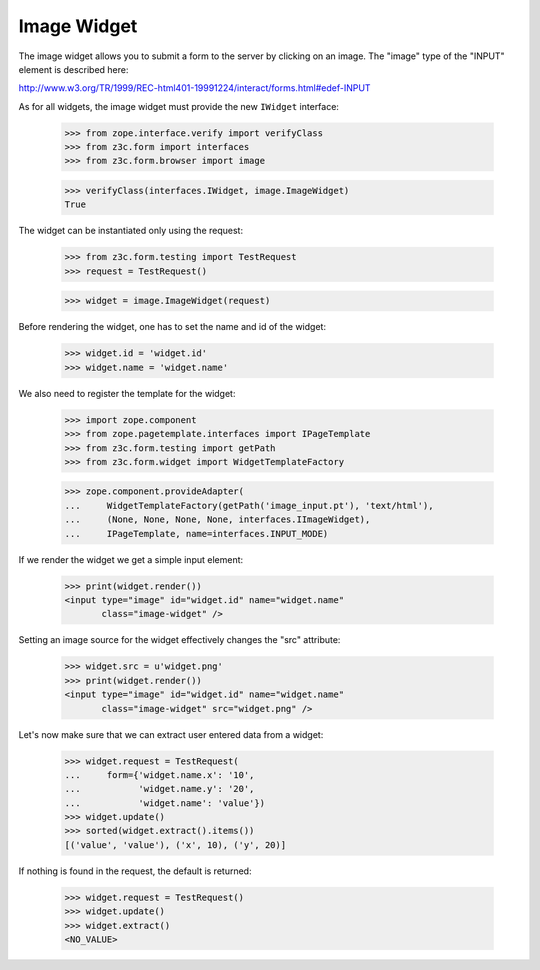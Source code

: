 Image Widget
------------

The image widget allows you to submit a form to the server by clicking on an
image. The "image" type of the "INPUT" element is described here:

http://www.w3.org/TR/1999/REC-html401-19991224/interact/forms.html#edef-INPUT

As for all widgets, the image widget must provide the new ``IWidget``
interface:

  >>> from zope.interface.verify import verifyClass
  >>> from z3c.form import interfaces
  >>> from z3c.form.browser import image

  >>> verifyClass(interfaces.IWidget, image.ImageWidget)
  True

The widget can be instantiated only using the request:

  >>> from z3c.form.testing import TestRequest
  >>> request = TestRequest()

  >>> widget = image.ImageWidget(request)

Before rendering the widget, one has to set the name and id of the widget:

  >>> widget.id = 'widget.id'
  >>> widget.name = 'widget.name'

We also need to register the template for the widget:

  >>> import zope.component
  >>> from zope.pagetemplate.interfaces import IPageTemplate
  >>> from z3c.form.testing import getPath
  >>> from z3c.form.widget import WidgetTemplateFactory

  >>> zope.component.provideAdapter(
  ...     WidgetTemplateFactory(getPath('image_input.pt'), 'text/html'),
  ...     (None, None, None, None, interfaces.IImageWidget),
  ...     IPageTemplate, name=interfaces.INPUT_MODE)

If we render the widget we get a simple input element:

  >>> print(widget.render())
  <input type="image" id="widget.id" name="widget.name"
         class="image-widget" />

Setting an image source for the widget effectively changes the "src" attribute:

  >>> widget.src = u'widget.png'
  >>> print(widget.render())
  <input type="image" id="widget.id" name="widget.name"
         class="image-widget" src="widget.png" />


Let's now make sure that we can extract user entered data from a widget:

  >>> widget.request = TestRequest(
  ...     form={'widget.name.x': '10',
  ...           'widget.name.y': '20',
  ...           'widget.name': 'value'})
  >>> widget.update()
  >>> sorted(widget.extract().items())
  [('value', 'value'), ('x', 10), ('y', 20)]


If nothing is found in the request, the default is returned:

  >>> widget.request = TestRequest()
  >>> widget.update()
  >>> widget.extract()
  <NO_VALUE>
